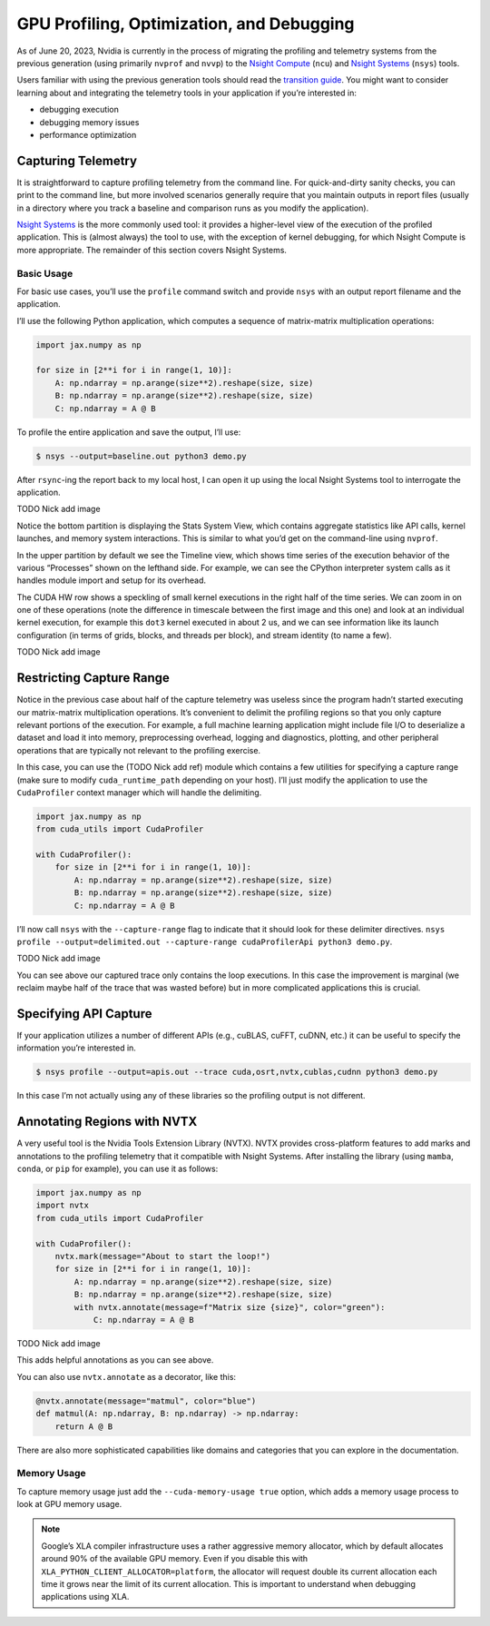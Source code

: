 GPU Profiling, Optimization, and Debugging
==========================================

As of June 20, 2023, Nvidia is currently in the process of migrating the profiling and telemetry systems from the previous generation (using primarily ``nvprof`` and ``nvvp``) to the `Nsight Compute <https://docs.nvidia.com/nsight-compute/NsightComputeCli/index.html>`_ (``ncu``) and `Nsight Systems <https://docs.nvidia.com/nsight-systems/UserGuide/index.html>`_ (``nsys``) tools. 

Users familiar with using the previous generation tools should read the `transition guide <https://docs.nvidia.com/nsight-compute/NsightComputeCli/index.html#nvprof-guide>`_. You might want to consider learning about and integrating the telemetry tools in your application if you’re interested in: 

- debugging execution
- debugging memory issues
- performance optimization

Capturing Telemetry
-------------------

It is straightforward to capture profiling telemetry from the command line. For quick-and-dirty sanity checks, you can print to the command line, but more involved scenarios generally require that you maintain outputs in report files (usually in a directory where you track a baseline and comparison runs as you modify the application). 

`Nsight Systems <https://developer.nvidia.com/nsight-systems>`_ is the more commonly used tool: it provides a higher-level view of the execution of the profiled application. This is (almost always) the tool to use, with the exception of kernel debugging, for which Nsight Compute is more appropriate. The remainder of this section covers Nsight Systems. 

Basic Usage
~~~~~~~~~~~


For basic use cases, you’ll use the ``profile`` command switch and provide ``nsys`` with an output report filename and the application. 

I’ll use the following Python application, which computes a sequence of matrix-matrix multiplication operations: 

.. code-block:: python 


	import jax.numpy as np 
		 
	for size in [2**i for i in range(1, 10)]: 
	    A: np.ndarray = np.arange(size**2).reshape(size, size) 
	    B: np.ndarray = np.arange(size**2).reshape(size, size) 
	    C: np.ndarray = A @ B

To profile the entire application and save the output, I’ll use: 


.. code-block:: console

		$ nsys --output=baseline.out python3 demo.py

After ``rsync``-ing the report back to my local host, I can open it up using the local Nsight Systems tool to interrogate the application. 


TODO Nick add image

Notice the bottom partition is displaying the Stats System View, which contains aggregate statistics like API calls, kernel launches, and memory system interactions. This is similar to what you’d get on the command-line using ``nvprof``. 

In the upper partition by default we see the Timeline view, which shows time series of the execution behavior of the various “Processes” shown on the lefthand side. For example, we can see the CPython interpreter system calls as it handles module import and setup for its overhead. 

The CUDA HW row shows a speckling of small kernel executions in the right half of the time series. We can zoom in on one of these operations (note the difference in timescale between the first image and this one) and look at an individual kernel execution, for example this ``dot3`` kernel executed in about 2 us, and we can see information like its launch configuration (in terms of grids, blocks, and threads per block), and stream identity (to name a few). 


TODO Nick add image

Restricting Capture Range
-------------------------

Notice in the previous case about half of the capture telemetry was useless since the program hadn’t started executing our matrix-matrix multiplication operations. It’s convenient to delimit the profiling regions so that you only capture relevant portions of the execution. For example, a full machine learning application might include file I/O to deserialize a dataset and load it into memory, preprocessing overhead, logging and diagnostics, plotting, and other peripheral operations that are typically not relevant to the profiling exercise. 

In this case, you can use the (TODO Nick add ref) module which contains a few utilities for specifying a capture range (make sure to modify ``cuda_runtime_path`` depending on your host). I’ll just modify the application to use the ``CudaProfiler`` context manager which will handle the delimiting. 

.. code-block:: python

	import jax.numpy as np 
	from cuda_utils import CudaProfiler

	with CudaProfiler():
	    for size in [2**i for i in range(1, 10)]: 
	        A: np.ndarray = np.arange(size**2).reshape(size, size) 
	        B: np.ndarray = np.arange(size**2).reshape(size, size) 
	        C: np.ndarray = A @ B

I’ll now call ``nsys`` with the ``--capture-range`` flag to indicate that it should look for these delimiter directives. ``nsys profile --output=delimited.out --capture-range cudaProfilerApi python3 demo.py``. 


TODO Nick add image 

You can see above our captured trace only contains the loop executions. In this case the improvement is marginal (we reclaim maybe half of the trace that was wasted before) but in more complicated applications this is crucial. 

Specifying API Capture
----------------------

If your application utilizes a number of different APIs (e.g., cuBLAS, cuFFT, cuDNN, etc.) it can be useful to specify the information you’re interested in. 


.. code-block:: console

		$ nsys profile --output=apis.out --trace cuda,osrt,nvtx,cublas,cudnn python3 demo.py

In this case I’m not actually using any of these libraries so the profiling output is not different. 

Annotating Regions with NVTX
----------------------------

A very useful tool is the Nvidia Tools Extension Library (NVTX). NVTX provides cross-platform features to add marks and annotations to the profiling telemetry that it compatible with Nsight Systems. After installing the library (using ``mamba``, ``conda``, or ``pip`` for example), you can use it as follows: 

.. code-block:: python

	import jax.numpy as np 
	import nvtx 
	from cuda_utils import CudaProfiler
		 
	with CudaProfiler():
	    nvtx.mark(message="About to start the loop!") 
	    for size in [2**i for i in range(1, 10)]: 
	        A: np.ndarray = np.arange(size**2).reshape(size, size) 
	        B: np.ndarray = np.arange(size**2).reshape(size, size)
	        with nvtx.annotate(message=f"Matrix size {size}", color="green"): 
	            C: np.ndarray = A @ B

TODO Nick add image

This adds helpful annotations as you can see above. 

You can also use ``nvtx.annotate`` as a decorator, like this: 

.. code-block:: python

	@nvtx.annotate(message="matmul", color="blue")
	def matmul(A: np.ndarray, B: np.ndarray) -> np.ndarray: 
	    return A @ B

There are also more sophisticated capabilities like domains and categories that you can explore in the documentation. 

Memory Usage
~~~~~~~~~~~~

To capture memory usage just add the ``--cuda-memory-usage true`` option, which adds a memory usage process to look at GPU memory usage. 

.. note::

		Google’s XLA compiler infrastructure uses a rather aggressive memory allocator, which by default allocates around 90% of the available GPU memory. Even if you disable this with ``XLA_PYTHON_CLIENT_ALLOCATOR=platform``, the allocator will request double its current allocation each time it grows near the limit of its current allocation. This is important to understand when debugging applications using XLA.

